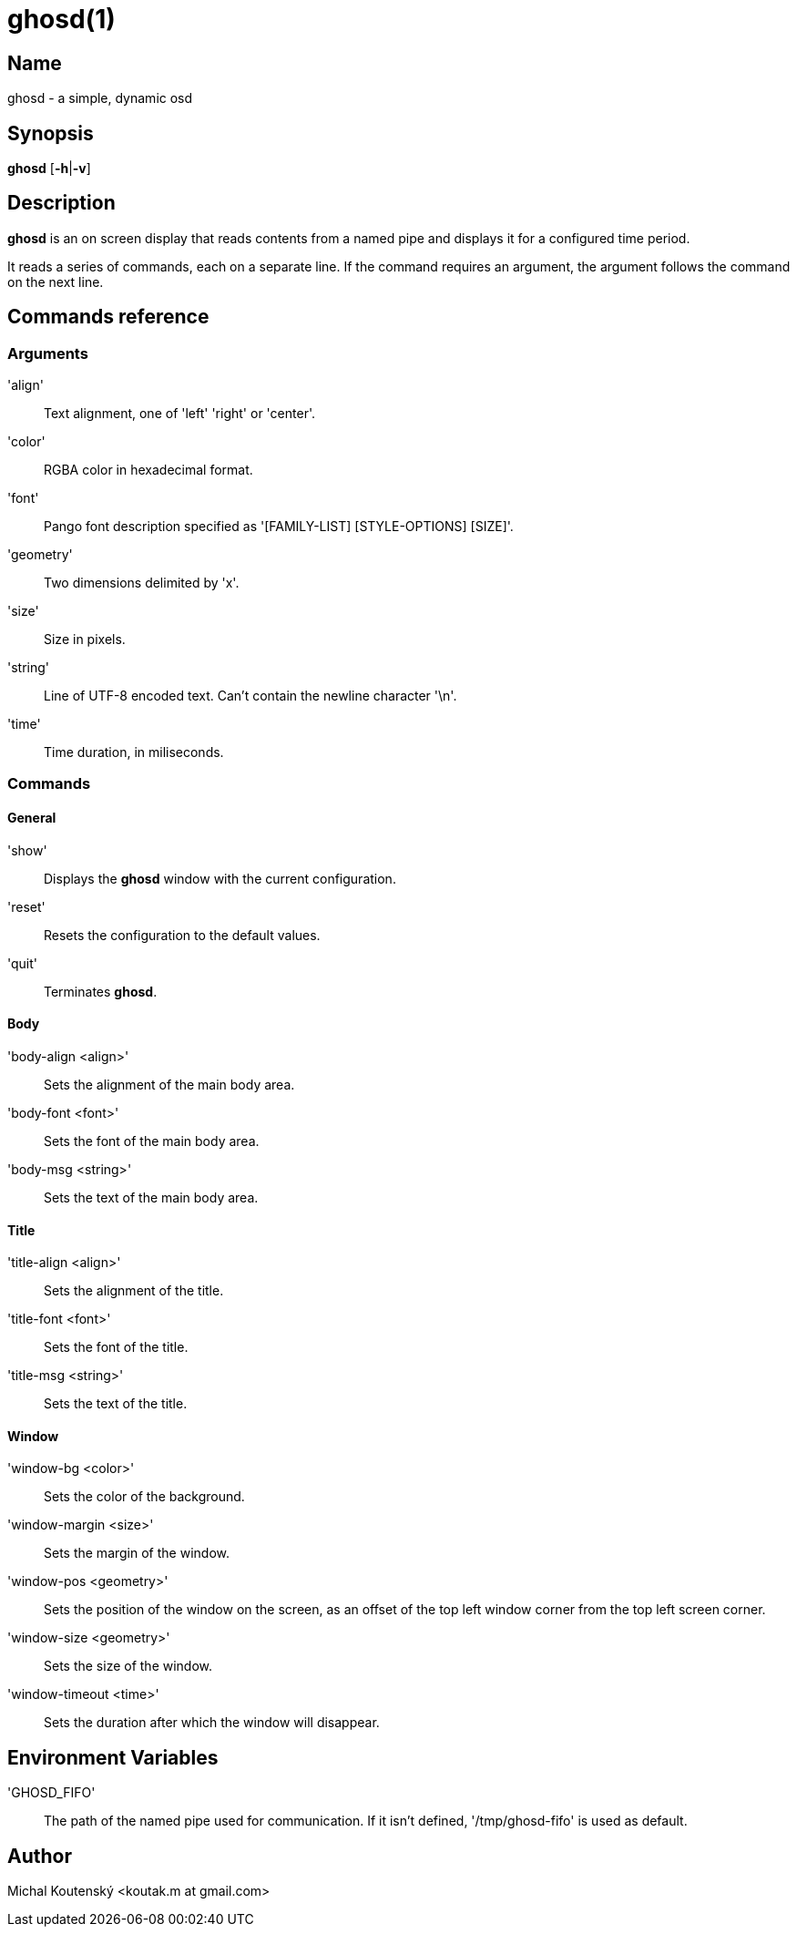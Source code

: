 :man source: Ghosd
:man version: {revnumber}
:man manual: Ghosd Manual

= ghosd(1)

== Name

ghosd - a simple, dynamic osd

== Synopsis

*ghosd* [*-h*|*-v*]

== Description

*ghosd* is an on screen display that
reads contents from
a named pipe
and displays it
for a configured time period.

It reads
a series of commands,
each on a separate line.
If the command
requires an argument,
the argument follows the command
on the next line.

== Commands reference

=== Arguments

'align' ::
    Text alignment, one of 'left' 'right' or 'center'.

'color' ::
    RGBA color in hexadecimal format.

'font' ::
    Pango font description specified as '[FAMILY-LIST] [STYLE-OPTIONS] [SIZE]'.

'geometry' ::
    Two dimensions delimited by 'x'.

'size' ::
    Size in pixels.

'string' ::
    Line of UTF-8 encoded text. Can't contain the newline character '\n'.

'time' ::
    Time duration, in miliseconds.

=== Commands

==== General

'show' ::
    Displays the *ghosd* window with the current configuration.

'reset' ::
    Resets the configuration to the default values.

'quit' ::
    Terminates *ghosd*.

==== Body

'body-align <align>' ::
    Sets the alignment of the main body area.

'body-font <font>' ::
    Sets the font of the main body area.

'body-msg <string>' ::
    Sets the text of the main body area.

==== Title

'title-align <align>' ::
    Sets the alignment of the title.

'title-font <font>' ::
    Sets the font of the title.

'title-msg <string>' ::
    Sets the text of the title.

==== Window

'window-bg <color>' ::
    Sets the color of the background.

'window-margin <size>' ::
    Sets the margin of the window.

'window-pos <geometry>' ::
    Sets the position of the window on the screen,
    as an offset of the top left window corner from the top left screen corner.

'window-size <geometry>' ::
    Sets the size of the window.

'window-timeout <time>' ::
    Sets the duration after which the window will disappear.

== Environment Variables

'GHOSD_FIFO' ::
    The path of the named pipe used for communication. If it isn't defined,
    '/tmp/ghosd-fifo'
    is used as default.

== Author

Michal Koutenský <koutak.m at gmail.com>
